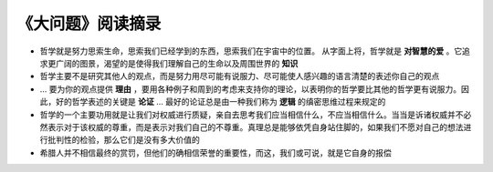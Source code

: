 ==================
《大问题》阅读摘录
==================

* 哲学就是努力思索生命，思索我们已经学到的东西，思索我们在宇宙中的位置。
  从字面上将，哲学就是 **对智慧的爱** 。它追求更广阔的图景，渴望的是使得我们理解自己的生命以及周围世界的
  **知识**
* 哲学主要不是研究其他人的观点，而是努力用尽可能有说服力、尽可能使人感兴趣的语言清楚的表述你自己的观点
* ... 要为你的观点提供 **理由** ，要用各种例子和周到的考虑来支持你的理论，以表明你的哲学要比其他的哲学\
  更有说服力。因此，好的哲学表述的关键是 **论证** ... 最好的论证总是由一种我们称为 **逻辑** 的缜密思维\
  过程来规定的
* 哲学的一个主要功用就是让我们对权威进行质疑，亲自去思考我们应当相信什么，不应当相信什么。当当是诉诸权\
  威并不必然表示对于该权威的尊重，而是表示对我们自己的不尊重。真理总是能够依凭自身站住脚的，如果我们不\
  愿对自己的想法进行批判性的检验，那么它们是没有多大价值的
* 希腊人并不相信最终的赏罚，但他们的确相信荣誉的重要性，而这，我们或可说，就是它自身的报偿

